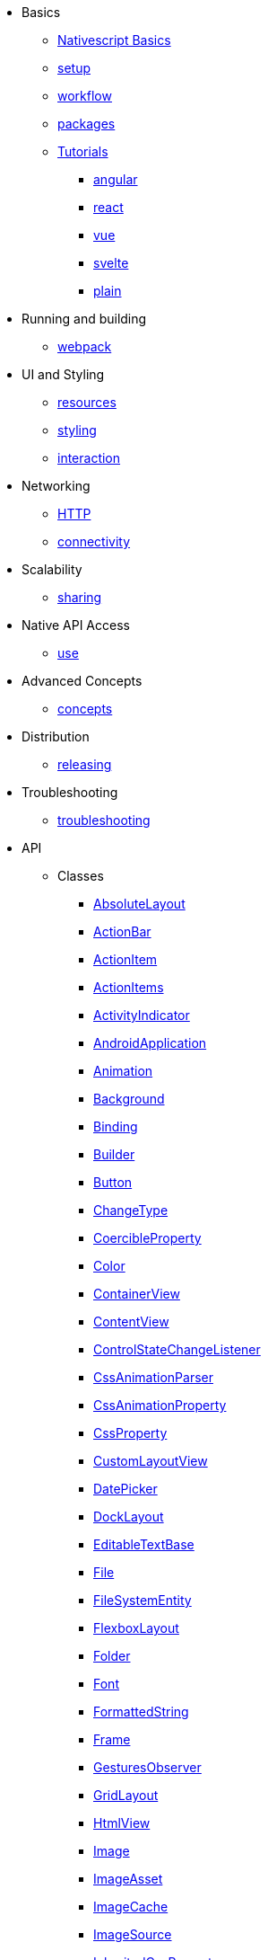 * Basics
** xref:basics/index.adoc[Nativescript Basics]
** xref:basics/environment-setup.adoc[setup]
** xref:basics/development-workflow.adoc[workflow]
** xref:basics/understanding-packages.adoc[packages]
** xref:basics/tutorial/index.adoc[Tutorials]
*** xref:basics/tutorial/angular.adoc[angular]
*** xref:basics/tutorial/react.adoc[react]
*** xref:basics/tutorial/vue.adoc[vue]
*** xref:basics/tutorial/svelte.adoc[svelte]
*** xref:basics/tutorial/plain.adoc[plain]

* Running and building
** xref:running-and-building/webpack.adoc[webpack]

* UI and Styling
** xref:ui-and-styling/app-resources.adoc[resources]
** xref:ui-and-styling/ui-and-styling.adoc[styling]
** xref:ui-and-styling/interaction.adoc[interaction]

* Networking
** xref:networking/http.adoc[HTTP]
** xref:networking/connectivity.adoc[connectivity]

* Scalability
** xref:scalability/code-sharing.adoc[sharing]

* Native API Access
** xref:native-api-access/access-and-use.adoc[use]

* Advanced Concepts
** xref:advanced-concepts/advanced-concepts.adoc[concepts]

* Distribution
** xref:distribution/releasing.adoc[releasing]

* Troubleshooting
** xref:troubleshooting/troubleshooting.adoc[troubleshooting]

* API
** Classes
*** xref:API/classes/AbsoluteLayout.adoc[AbsoluteLayout]
*** xref:API/classes/ActionBar.adoc[ActionBar]
*** xref:API/classes/ActionItem.adoc[ActionItem]
*** xref:API/classes/ActionItems.adoc[ActionItems]
*** xref:API/classes/ActivityIndicator.adoc[ActivityIndicator]
*** xref:API/classes/AndroidApplication.adoc[AndroidApplication]
*** xref:API/classes/Animation.adoc[Animation]
*** xref:API/classes/Background.adoc[Background]
*** xref:API/classes/Binding.adoc[Binding]
*** xref:API/classes/Builder.adoc[Builder]
*** xref:API/classes/Button.adoc[Button]
*** xref:API/classes/ChangeType.adoc[ChangeType]
*** xref:API/classes/CoercibleProperty.adoc[CoercibleProperty]
*** xref:API/classes/Color.adoc[Color]
*** xref:API/classes/ContainerView.adoc[ContainerView]
*** xref:API/classes/ContentView.adoc[ContentView]
*** xref:API/classes/ControlStateChangeListener.adoc[ControlStateChangeListener]
*** xref:API/classes/CssAnimationParser.adoc[CssAnimationParser]
*** xref:API/classes/CssAnimationProperty.adoc[CssAnimationProperty]
*** xref:API/classes/CssProperty.adoc[CssProperty]
*** xref:API/classes/CustomLayoutView.adoc[CustomLayoutView]
*** xref:API/classes/DatePicker.adoc[DatePicker]
*** xref:API/classes/DockLayout.adoc[DockLayout]
*** xref:API/classes/EditableTextBase.adoc[EditableTextBase]
*** xref:API/classes/File.adoc[File]
*** xref:API/classes/FileSystemEntity.adoc[FileSystemEntity]
*** xref:API/classes/FlexboxLayout.adoc[FlexboxLayout]
*** xref:API/classes/Folder.adoc[Folder]
*** xref:API/classes/Font.adoc[Font]
*** xref:API/classes/FormattedString.adoc[FormattedString]
*** xref:API/classes/Frame.adoc[Frame]
*** xref:API/classes/GesturesObserver.adoc[GesturesObserver]
*** xref:API/classes/GridLayout.adoc[GridLayout]
*** xref:API/classes/HtmlView.adoc[HtmlView]
*** xref:API/classes/Image.adoc[Image]
*** xref:API/classes/ImageAsset.adoc[ImageAsset]
*** xref:API/classes/ImageCache.adoc[ImageCache]
*** xref:API/classes/ImageSource.adoc[ImageSource]
*** xref:API/classes/InheritedCssProperty.adoc[InheritedCssProperty]
*** xref:API/classes/InheritedProperty.adoc[InheritedProperty]
*** xref:API/classes/iOSApplication.adoc[iOSApplication]
*** xref:API/classes/IOSHelper.UIAdaptivePresentationControllerDelegateImp.adoc[]
*** xref:API/classes/IOSHelper.UILayoutViewController.adoc[]
*** xref:API/classes/IOSHelper.UIPopoverPresentationControllerDelegateImp.adoc[]
*** xref:API/classes/ItemSpec.adoc[ItemSpec]
*** xref:API/classes/KeyframeAnimation.adoc[KeyframeAnimation]
*** xref:API/classes/KeyframeAnimationInfo.adoc[KeyframeAnimationInfo]
*** xref:API/classes/KeyframeDeclaration.adoc[KeyframeDeclaration]
*** xref:API/classes/KeyframeInfo.adoc[KeyframeInfo]
*** xref:API/classes/Label.adoc[Label]
*** xref:API/classes/LayoutBase.adoc[LayoutBase]
*** xref:API/classes/ListPicker.adoc[ListPicker]
*** xref:API/classes/ListView.adoc[ListView]
*** xref:API/classes/ModuleNameResolver.adoc[ModuleNameResolver]
*** xref:API/classes/NavigationButton.adoc[NavigationButton]
*** xref:API/classes/Observable.adoc[Observable]
*** xref:API/classes/ObservableArray.adoc[ObservableArray]
*** xref:API/classes/Page.adoc[Page]
*** xref:API/classes/PageBase.adoc[PageBase]
*** xref:API/classes/ParserEvent.adoc[ParserEvent]
*** xref:API/classes/ParserEventType.adoc[ParserEventType]
*** xref:API/classes/Placeholder.adoc[Placeholder]
*** xref:API/classes/Progress.adoc[Progress]
*** xref:API/classes/Property.adoc[Property]
*** xref:API/classes/ProxyViewContainer.adoc[ProxyViewContainer]
*** xref:API/classes/Repeater.adoc[Repeater]
*** xref:API/classes/RootLayout.adoc[RootLayout]
*** xref:API/classes/Screen.adoc[Screen]
*** xref:API/classes/ScrollView.adoc[ScrollView]
*** xref:API/classes/SearchBar.adoc[SearchBar]
*** xref:API/classes/SegmentedBar.adoc[SegmentedBar]
*** xref:API/classes/SegmentedBarItem.adoc[SegmentedBarItem]
*** xref:API/classes/ShorthandProperty.adoc[ShorthandProperty]
*** xref:API/classes/Slider.adoc[Slider]
*** xref:API/classes/Span.adoc[Span]
*** xref:API/classes/StackLayout.adoc[StackLayout]
*** xref:API/classes/Style.adoc[Style]
*** xref:API/classes/Switch.adoc[Switch]
*** xref:API/classes/TabView.adoc[TabView]
*** xref:API/classes/TabViewItem.adoc[TabViewItem]
*** xref:API/classes/TextBase.adoc[TextBase]
*** xref:API/classes/TextField.adoc[TextField]
*** xref:API/classes/TextView.adoc[TextView]
*** xref:API/classes/TimePicker.adoc[TimePicker]
*** xref:API/classes/TouchManager.adoc[TouchManager]
*** xref:API/classes/Trace.DefaultErrorHandler.adoc[]
*** xref:API/classes/Transition.adoc[Transition]
*** xref:API/classes/View.adoc[View]
*** xref:API/classes/ViewBase.adoc[ViewBase]
*** xref:API/classes/ViewHelper.adoc[ViewHelper]
*** xref:API/classes/VirtualArray.adoc[VirtualArray]
*** xref:API/classes/WebView.adoc[WebView]
*** xref:API/classes/WrapLayout.adoc[WrapLayout]
*** xref:API/classes/WrappedValue.adoc[WrappedValue]
*** xref:API/classes/XmlParser.adoc[XmlParser]
**Modules
*** xref:API/modules/capitalizationType.adoc[capitalizationType]
*** xref:API/modules/CoreTypes.Accuracy.adoc[Accuracy]
*** xref:API/modules/CoreTypes.adoc[CoreTypes]
*** xref:API/modules/CoreTypes.AndroidActionBarIconVisibility.adoc[AndroidActionBarIconVisibility]
*** xref:API/modules/CoreTypes.AndroidActionItemPosition.adoc[AndroidActionItemPosition]
*** xref:API/modules/CoreTypes.AnimationCurve.adoc[AnimationCurve]
*** xref:API/modules/CoreTypes.AutocapitalizationType.adoc[AutocapitalizationType]
*** xref:API/modules/CoreTypes.AutofillType.adoc[AutofillType]
*** xref:API/modules/CoreTypes.BackgroundRepeat.adoc[BackgroundRepeat]
*** xref:API/modules/CoreTypes.DeviceOrientation.adoc[DeviceOrientation]
*** xref:API/modules/CoreTypes.DeviceType.adoc[DeviceType]
*** xref:API/modules/CoreTypes.Dock.adoc[Dock]
*** xref:API/modules/CoreTypes.FontAttributes.adoc[FontAttributes]
*** xref:API/modules/CoreTypes.FontStyle.adoc[FontStyle]
*** xref:API/modules/CoreTypes.FontWeight.adoc[FontWeight]
*** xref:API/modules/CoreTypes.HorizontalAlignment.adoc[HorizontalAlignment]
*** xref:API/modules/CoreTypes.ImageFormat.adoc[ImageFormat]
*** xref:API/modules/CoreTypes.ImageStretch.adoc[ImageStretch]
*** xref:API/modules/CoreTypes.IOSActionItemPosition.adoc[IOSActionItemPosition]
*** xref:API/modules/CoreTypes.KeyboardType.adoc[KeyboardType]
*** xref:API/modules/CoreTypes.NavigationBarVisibility.adoc[NavigationBarVisibility]
*** xref:API/modules/CoreTypes.Orientation.adoc[Orientation]
*** xref:API/modules/CoreTypes.ReturnKeyType.adoc[ReturnKeyType]
*** xref:API/modules/CoreTypes.StatusBarStyle.adoc[StatusBarStyle]
*** xref:API/modules/CoreTypes.SystemAppearance.adoc[SystemAppearance]
*** xref:API/modules/CoreTypes.TextAlignment.adoc[TextAlignment]
*** xref:API/modules/CoreTypes.TextDecoration.adoc[TextDecoration]
*** xref:API/modules/CoreTypes.TextTransform.adoc[TextTransform]
*** xref:API/modules/CoreTypes.UpdateTextTrigger.adoc[UpdateTextTrigger]
*** xref:API/modules/CoreTypes.VerticalAlignment.adoc[VerticalAlignment]
*** xref:API/modules/CoreTypes.VerticalAlignmentText.adoc[VerticalAlignmentText]
*** xref:API/modules/CoreTypes.Visibility.adoc[Visibility]
*** xref:API/modules/CoreTypes.WhiteSpace.adoc[WhiteSpace]
*** xref:API/modules/CSSUtils.adoc[CSSUtils]
*** xref:API/modules/DialogStrings.adoc[DialogStrings]
*** xref:API/modules/encoding.adoc[encoding]
*** xref:API/modules/GridUnitType.adoc[GridUnitType]
*** xref:API/modules/inputType.adoc[inputType]
*** xref:API/modules/IOSHelper.adoc[IOSHelper]
*** xref:API/modules/knownFolders.adoc[knownFolders]
*** xref:API/modules/knownFolders.ios.adoc[ios]
*** xref:API/modules/Length.adoc[Length]
*** xref:API/modules/path.adoc[path]
*** xref:API/modules/PercentLength.adoc[PercentLength]
*** xref:API/modules/TouchAction.adoc[TouchAction]
*** xref:API/modules/Trace.adoc[Trace]
*** xref:API/modules/Trace.categories.adoc[categories]
*** xref:API/modules/Trace.messageType.adoc[messageType]